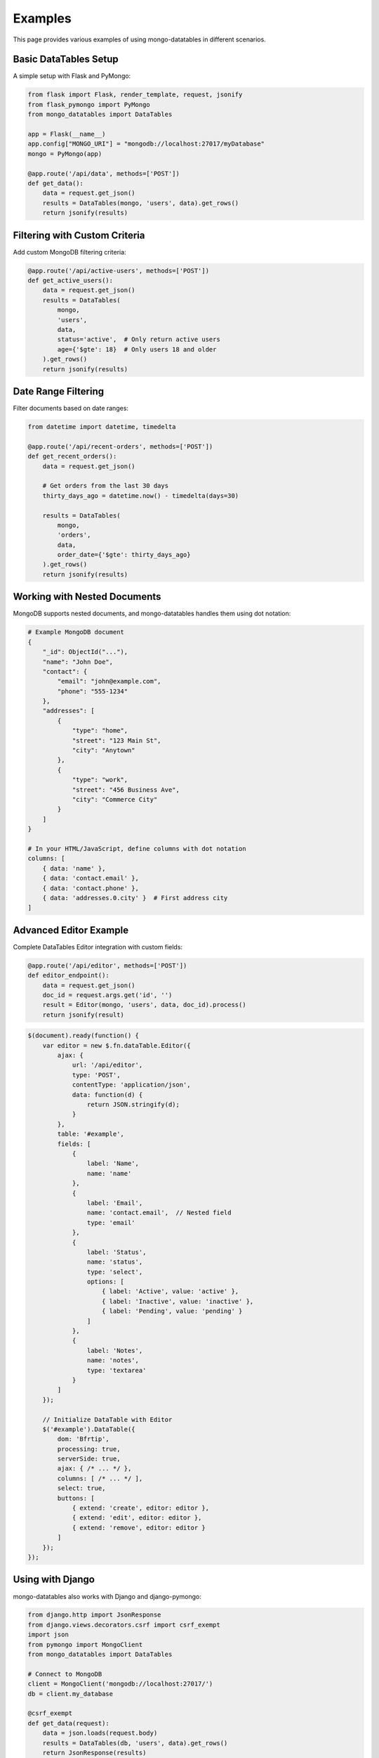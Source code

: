 ========
Examples
========

This page provides various examples of using mongo-datatables in different scenarios.

Basic DataTables Setup
=====================

A simple setup with Flask and PyMongo:

.. code-block:: python

    from flask import Flask, render_template, request, jsonify
    from flask_pymongo import PyMongo
    from mongo_datatables import DataTables

    app = Flask(__name__)
    app.config["MONGO_URI"] = "mongodb://localhost:27017/myDatabase"
    mongo = PyMongo(app)

    @app.route('/api/data', methods=['POST'])
    def get_data():
        data = request.get_json()
        results = DataTables(mongo, 'users', data).get_rows()
        return jsonify(results)

Filtering with Custom Criteria
=============================

Add custom MongoDB filtering criteria:

.. code-block:: python

    @app.route('/api/active-users', methods=['POST'])
    def get_active_users():
        data = request.get_json()
        results = DataTables(
            mongo,
            'users',
            data,
            status='active',  # Only return active users
            age={'$gte': 18}  # Only users 18 and older
        ).get_rows()
        return jsonify(results)

Date Range Filtering
===================

Filter documents based on date ranges:

.. code-block:: python

    from datetime import datetime, timedelta

    @app.route('/api/recent-orders', methods=['POST'])
    def get_recent_orders():
        data = request.get_json()

        # Get orders from the last 30 days
        thirty_days_ago = datetime.now() - timedelta(days=30)

        results = DataTables(
            mongo,
            'orders',
            data,
            order_date={'$gte': thirty_days_ago}
        ).get_rows()
        return jsonify(results)

Working with Nested Documents
===========================

MongoDB supports nested documents, and mongo-datatables handles them using dot notation:

.. code-block:: python

    # Example MongoDB document
    {
        "_id": ObjectId("..."),
        "name": "John Doe",
        "contact": {
            "email": "john@example.com",
            "phone": "555-1234"
        },
        "addresses": [
            {
                "type": "home",
                "street": "123 Main St",
                "city": "Anytown"
            },
            {
                "type": "work",
                "street": "456 Business Ave",
                "city": "Commerce City"
            }
        ]
    }

    # In your HTML/JavaScript, define columns with dot notation
    columns: [
        { data: 'name' },
        { data: 'contact.email' },
        { data: 'contact.phone' },
        { data: 'addresses.0.city' }  # First address city
    ]

Advanced Editor Example
=====================

Complete DataTables Editor integration with custom fields:

.. code-block:: python

    @app.route('/api/editor', methods=['POST'])
    def editor_endpoint():
        data = request.get_json()
        doc_id = request.args.get('id', '')
        result = Editor(mongo, 'users', data, doc_id).process()
        return jsonify(result)

.. code-block:: javascript

    $(document).ready(function() {
        var editor = new $.fn.dataTable.Editor({
            ajax: {
                url: '/api/editor',
                type: 'POST',
                contentType: 'application/json',
                data: function(d) {
                    return JSON.stringify(d);
                }
            },
            table: '#example',
            fields: [
                {
                    label: 'Name',
                    name: 'name'
                },
                {
                    label: 'Email',
                    name: 'contact.email',  // Nested field
                    type: 'email'
                },
                {
                    label: 'Status',
                    name: 'status',
                    type: 'select',
                    options: [
                        { label: 'Active', value: 'active' },
                        { label: 'Inactive', value: 'inactive' },
                        { label: 'Pending', value: 'pending' }
                    ]
                },
                {
                    label: 'Notes',
                    name: 'notes',
                    type: 'textarea'
                }
            ]
        });

        // Initialize DataTable with Editor
        $('#example').DataTable({
            dom: 'Bfrtip',
            processing: true,
            serverSide: true,
            ajax: { /* ... */ },
            columns: [ /* ... */ ],
            select: true,
            buttons: [
                { extend: 'create', editor: editor },
                { extend: 'edit', editor: editor },
                { extend: 'remove', editor: editor }
            ]
        });
    });

Using with Django
===============

mongo-datatables also works with Django and django-pymongo:

.. code-block:: python

    from django.http import JsonResponse
    from django.views.decorators.csrf import csrf_exempt
    import json
    from pymongo import MongoClient
    from mongo_datatables import DataTables

    # Connect to MongoDB
    client = MongoClient('mongodb://localhost:27017/')
    db = client.my_database

    @csrf_exempt
    def get_data(request):
        data = json.loads(request.body)
        results = DataTables(db, 'users', data).get_rows()
        return JsonResponse(results)

Using with FastAPI
================

Example with FastAPI:

.. code-block:: python

    from fastapi import FastAPI, Request
    from motor.motor_asyncio import AsyncIOMotorClient
    from mongo_datatables import DataTables

    app = FastAPI()
    client = AsyncIOMotorClient('mongodb://localhost:27017')
    db = client.my_database

    @app.post('/api/data')
    async def get_data(request: Request):
        data = await request.json()
        results = DataTables(db, 'users', data).get_rows()
        return results

Custom Search Fields
==================

You can customize search behavior by adding specific search patterns in your JavaScript:

.. code-block:: javascript

    // Add a custom search input to search by email
    $('#email-search').on('keyup', function() {
        var value = $(this).val();
        table.search('email:' + value).draw();
    });

    // Add status filter buttons
    $('#status-active').on('click', function() {
        table.search('status:active').draw();
    });

    $('#status-inactive').on('click', function() {
        table.search('status:inactive').draw();
    });